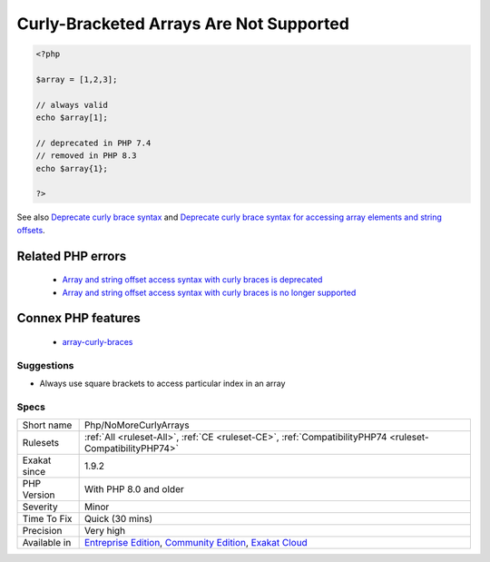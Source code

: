 .. _php-nomorecurlyarrays:

.. _curly-bracketed-arrays-are-not-supported:

Curly-Bracketed Arrays Are Not Supported
++++++++++++++++++++++++++++++++++++++++

.. meta::
	:description:
		Curly-Bracketed Arrays Are Not Supported: Only use square brackets to access array elements.
	:twitter:card: summary_large_image
	:twitter:site: @exakat
	:twitter:title: Curly-Bracketed Arrays Are Not Supported
	:twitter:description: Curly-Bracketed Arrays Are Not Supported: Only use square brackets to access array elements
	:twitter:creator: @exakat
	:twitter:image:src: https://www.exakat.io/wp-content/uploads/2020/06/logo-exakat.png
	:og:image: https://www.exakat.io/wp-content/uploads/2020/06/logo-exakat.png
	:og:title: Curly-Bracketed Arrays Are Not Supported
	:og:type: article
	:og:description: Only use square brackets to access array elements
	:og:url: https://exakat.readthedocs.io/en/latest/Reference/Rules/Curly-Bracketed Arrays Are Not Supported.html
	:og:locale: en
.. raw:: html	<script type="application/ld+json">{"@context":"https:\/\/schema.org","@graph":[{"@type":"WebPage","@id":"https:\/\/php-tips.readthedocs.io\/en\/latest\/Reference\/Rules\/Php\/NoMoreCurlyArrays.html","url":"https:\/\/php-tips.readthedocs.io\/en\/latest\/Reference\/Rules\/Php\/NoMoreCurlyArrays.html","name":"Curly-Bracketed Arrays Are Not Supported","isPartOf":{"@id":"https:\/\/www.exakat.io\/"},"datePublished":"Tue, 28 Jan 2025 15:14:39 +0000","dateModified":"Tue, 28 Jan 2025 15:14:39 +0000","description":"Only use square brackets to access array elements","inLanguage":"en-US","potentialAction":[{"@type":"ReadAction","target":["https:\/\/exakat.readthedocs.io\/en\/latest\/Curly-Bracketed Arrays Are Not Supported.html"]}]},{"@type":"WebSite","@id":"https:\/\/www.exakat.io\/","url":"https:\/\/www.exakat.io\/","name":"Exakat","description":"Smart PHP static analysis","inLanguage":"en-US"}]}</script>Only use square brackets to access array elements. The usage of curly brackets for array access is deprecated since PHP 7.4.

.. code-block:: php
   
   <?php
   
   $array = [1,2,3];
   
   // always valid
   echo $array[1];
   
   // deprecated in PHP 7.4
   // removed in PHP 8.3
   echo $array{1};
   
   ?>

See also `Deprecate curly brace syntax <https://derickrethans.nl/phpinternalsnews-19.html>`_ and `Deprecate curly brace syntax for accessing array elements and string offsets <https://wiki.php.net/rfc/deprecate_curly_braces_array_access>`_.

Related PHP errors 
-------------------

  + `Array and string offset access syntax with curly braces is deprecated <https://php-errors.readthedocs.io/en/latest/messages/array-and-string-offset-access-syntax-with-curly-braces-is-deprecated.html>`_
  + `Array and string offset access syntax with curly braces is no longer supported <https://php-errors.readthedocs.io/en/latest/messages/array-and-string-offset-access-syntax-with-curly-braces-is-no-longer-supported.html>`_



Connex PHP features
-------------------

  + `array-curly-braces <https://php-dictionary.readthedocs.io/en/latest/dictionary/array-curly-braces.ini.html>`_


Suggestions
___________

* Always use square brackets to access particular index in an array




Specs
_____

+--------------+-----------------------------------------------------------------------------------------------------------------------------------------------------------------------------------------+
| Short name   | Php/NoMoreCurlyArrays                                                                                                                                                                   |
+--------------+-----------------------------------------------------------------------------------------------------------------------------------------------------------------------------------------+
| Rulesets     | :ref:`All <ruleset-All>`, :ref:`CE <ruleset-CE>`, :ref:`CompatibilityPHP74 <ruleset-CompatibilityPHP74>`                                                                                |
+--------------+-----------------------------------------------------------------------------------------------------------------------------------------------------------------------------------------+
| Exakat since | 1.9.2                                                                                                                                                                                   |
+--------------+-----------------------------------------------------------------------------------------------------------------------------------------------------------------------------------------+
| PHP Version  | With PHP 8.0 and older                                                                                                                                                                  |
+--------------+-----------------------------------------------------------------------------------------------------------------------------------------------------------------------------------------+
| Severity     | Minor                                                                                                                                                                                   |
+--------------+-----------------------------------------------------------------------------------------------------------------------------------------------------------------------------------------+
| Time To Fix  | Quick (30 mins)                                                                                                                                                                         |
+--------------+-----------------------------------------------------------------------------------------------------------------------------------------------------------------------------------------+
| Precision    | Very high                                                                                                                                                                               |
+--------------+-----------------------------------------------------------------------------------------------------------------------------------------------------------------------------------------+
| Available in | `Entreprise Edition <https://www.exakat.io/entreprise-edition>`_, `Community Edition <https://www.exakat.io/community-edition>`_, `Exakat Cloud <https://www.exakat.io/exakat-cloud/>`_ |
+--------------+-----------------------------------------------------------------------------------------------------------------------------------------------------------------------------------------+


